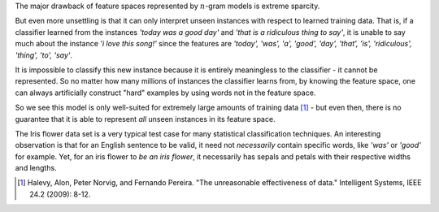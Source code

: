 .. title: Serious shortcomings of n-gram feature spaces in text classification
.. slug: serious-shortcomings-of-n-gram-feature-spaces-in-text-classification
.. date: 2014-01-15 11:44:00 UTC+11:00
.. tags: n-gram, classification, natural language processing, machine learning, mathjax
.. category:
.. link: 
.. description: 
.. type: text

The major drawback of feature spaces represented by :math:`n`-gram models is 
extreme sparcity. 

But even more unsettling is that it can only interpret unseen instances with 
respect to learned training data. That is, if a classifier learned from the 
instances *'today was a good day'* and *'that is a ridiculous thing to say'*, 
it is unable to say much about the instance *'i love this song!'* since the 
features are *'today', 'was', 'a', 'good', 'day', 'that', 'is', 'ridiculous', 
'thing', 'to', 'say'*. 

It is impossible to classify this new instance because it is entirely 
meaningless to the classifier - it cannot be represented. So no matter how 
many millions of instances the classifier learns from, by knowing the feature 
space, one can always artificially construct "hard" examples by using words 
not in the feature space. 

So we see this model is only well-suited for extremely large amounts of 
training data [1]_ - but even then, there is no guarantee that it is able to 
represent *all* unseen instances in its feature space. 

The Iris flower data set is a very typical test case for many statistical 
classification techniques. An interesting observation is that for an English
sentence to be valid, it need not *necessarily* contain specific words, like 
*'was'* or *'good'* for example. Yet, for an iris flower to *be an iris 
flower*, it necessarily has sepals and petals with their respective widths and 
lengths.

.. [1] Halevy, Alon, Peter Norvig, and Fernando Pereira. "The unreasonable 
       effectiveness of data." Intelligent Systems, IEEE 24.2 (2009): 8-12.